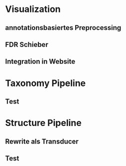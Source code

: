 * Visualization
** annotationsbasiertes Preprocessing
** FDR Schieber
** Integration in Website
* Taxonomy Pipeline
** Test
* Structure Pipeline
** Rewrite als Transducer
** Test
